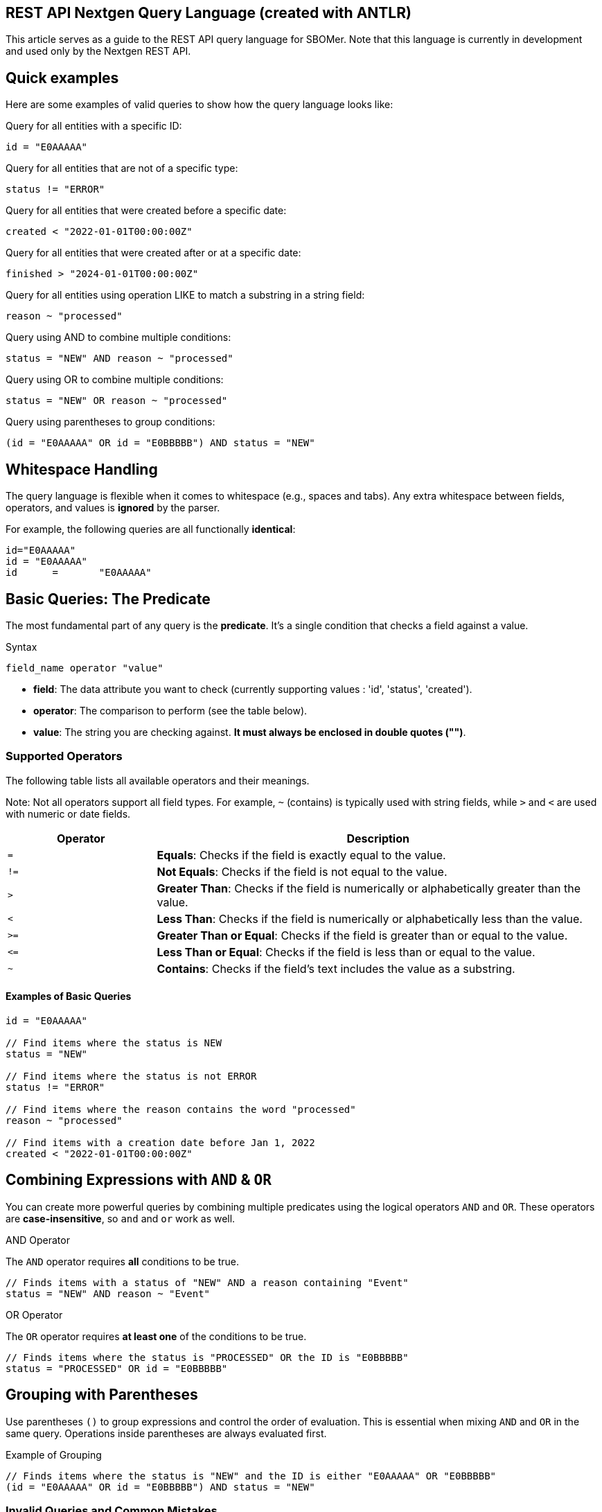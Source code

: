 ## REST API Nextgen Query Language (created with ANTLR)


This article serves as a guide to the REST API query language for SBOMer. Note that this language is currently in development and used only by the Nextgen REST API.

## Quick examples

Here are some examples of valid queries to show how the query language looks like:

Query for all entities with a specific ID:

``id = "E0AAAAA"``

Query for all entities that are not of a specific type:

``status != "ERROR"``

Query for all entities that were created before a specific date:

``created < "2022-01-01T00:00:00Z"``

Query for all entities that were created after or at a specific date:

``finished > "2024-01-01T00:00:00Z"``

Query for all entities using operation LIKE to match a substring in a string field:

``reason ~ "processed"``

Query using AND to combine multiple conditions:

``status = "NEW" AND reason ~ "processed"``

Query using OR to combine multiple conditions:

``status = "NEW" OR reason ~ "processed"``

Query using parentheses to group conditions:

``(id = "E0AAAAA" OR id = "E0BBBBB") AND status = "NEW"``


## Whitespace Handling

The query language is flexible when it comes to whitespace (e.g., spaces and tabs). Any extra whitespace between fields, operators, and values is **ignored** by the parser.

For example, the following queries are all functionally **identical**:
[source,text]
----
id="E0AAAAA"
id = "E0AAAAA"
id      =       "E0AAAAA"
----



:toc: left
:toclevels: 3


## Basic Queries: The Predicate

The most fundamental part of any query is the **predicate**. It's a single condition that checks a field against a value.

.Syntax
[source,text]
----
field_name operator "value"
----

* *field*: The data attribute you want to check (currently supporting values : 'id', 'status', 'created').
* *operator*: The comparison to perform (see the table below).
* *value*: The string you are checking against. **It must always be enclosed in double quotes ("")**.

### Supported Operators

The following table lists all available operators and their meanings.

Note: Not all operators support all field types. For example, `~` (contains) is typically used with string fields, while `>` and `<` are used with numeric or date fields.

[cols="1,3", options="header"]
|===
| Operator | Description
| `=`      | **Equals**: Checks if the field is exactly equal to the value.
| `!=`     | **Not Equals**: Checks if the field is not equal to the value.
| `>`      | **Greater Than**: Checks if the field is numerically or alphabetically greater than the value.
| `<`      | **Less Than**: Checks if the field is numerically or alphabetically less than the value.
| `>=`     | **Greater Than or Equal**: Checks if the field is greater than or equal to the value.
| `\<=`     | **Less Than or Equal**: Checks if the field is less than or equal to the value.
| `~`      | **Contains**: Checks if the field's text includes the value as a substring.
|===

#### Examples of Basic Queries

[source,subs="quotes"]
----
id = "E0AAAAA"

// Find items where the status is NEW
status = "NEW"

// Find items where the status is not ERROR
status != "ERROR"

// Find items where the reason contains the word "processed"
reason ~ "processed"

// Find items with a creation date before Jan 1, 2022
created < "2022-01-01T00:00:00Z"
----

## Combining Expressions with `AND` & `OR`

You can create more powerful queries by combining multiple predicates using the logical operators `AND` and `OR`. These operators are **case-insensitive**, so `and` and `or` work as well.

.AND Operator
The `AND` operator requires **all** conditions to be true.

[source,subs="quotes"]
----
// Finds items with a status of "NEW" AND a reason containing "Event"
status = "NEW" AND reason ~ "Event"
----

.OR Operator
The `OR` operator requires **at least one** of the conditions to be true.

[source,subs="quotes"]
----
// Finds items where the status is "PROCESSED" OR the ID is "E0BBBBB"
status = "PROCESSED" OR id = "E0BBBBB"
----

## Grouping with Parentheses

Use parentheses `()` to group expressions and control the order of evaluation. This is essential when mixing `AND` and `OR` in the same query. Operations inside parentheses are always evaluated first.

.Example of Grouping
[source,subs="quotes"]
----
// Finds items where the status is "NEW" and the ID is either "E0AAAAA" OR "E0BBBBB"
(id = "E0AAAAA" OR id = "E0BBBBB") AND status = "NEW"
----


### Invalid Queries and Common Mistakes

Below are examples of invalid queries, along with explanations of why they will fail. Understanding these common mistakes can help you write valid queries faster.

### Grammar Violations

These queries break the fundamental `field operator "value"` structure of the language.

[cols="1,1"]
|===
| Invalid Query | Explanation

| `id = E0AAAAA`
| **Missing Quotes**: The value `E0AAAAA` must be enclosed in double quotes, like `"E0AAAAA"`.

| `(id = "E0AAAAA"`
| **Unmatched Parenthesis**: An opening parenthesis `(` was used without a matching closing parenthesis `)`.

| `status =`
| **Missing Value**: The operator `=` is missing a value to its right.

| `status !! "PROCESSED"`
| **Invalid Operator**: The operator `!!` does not exist. A valid operator, like `!=`, must be used.

| `id = "E0AAAAA" AND`
| **Incomplete Expression**: The `AND` operator must be followed by another complete expression (e.g., `status = "NEW"`).

| `"PROCESSED" = status`
| **Incorrect Order**: The query must start with the field name, not the value. The correct order is `status = "PROCESSED"`.
|===

## Semantic Violations

These queries are grammatically correct, but they use operators that are not logically applicable to the specific field.

[cols="1,1"]
|===
| Invalid Query | Explanation

| `id > "E0AAAAA"`
| **Unsupported Operator for Field**: The `id` field does not support greater-than (`>`) or less-than (`<`) comparisons. It only supports equals (`=`), not-equals (`!=`), or contains (`~`).

| `created ~ "2024"`
| **Unsupported Operator for Field**: The `created` timestamp field does not support the contains (`~`) operator. It should be compared using operators like `>`, `<`, or `=`.
|===

### Invalid Value Formats

These queries use values that don't match the expected data format for a field.

[cols="1,1"]
|===
| Invalid Query | Explanation

| `updated = "10-25-2023"`
| **Incorrect Date Format**: Timestamp fields expect the ISO 8601 format (e.g., `"2023-10-25T00:00:00Z"`).

| `status="INCORRECT"`
| **Invalid State**: The value `"INCORRECT"` is not a valid choice for the `status` field. It must be one of the predefined values like `"NEW"` or `"PROCESSED"`.
|===

### Unknown Fields

This type of error occurs when the query references a field that does not exist.

[cols="1,1"]
|===
| Invalid Query | Explanation

| `description = "Some description"`
| **Field Does Not Exist**: The field `description` is not a valid field in the data model and cannot be queried.
|===


## Currently Supported Endpoints

This section details currently supported endpoints and their query capabilities.

### Events `/events`

The following table lists the fields you can use when querying the Events API, along with their data types and example usage.

|===
| Field Name | Data Type | Example Query

| `id`
| String
| `id = "E0BBBBB"`

| `Status`
| **Enum. Must be one of:**
`NEW`, `IGNORED`, `RESOLVING`, `RESOLVED`, `INITIALIZING`, `INITIALIZED`, `PROCESSING`, `PROCESSED`, `ERROR`
| `status != "IGNORED"`

| `created`
| Timestamp
| `created > "2025-07-01T00:00:00Z"`

| `updated`
| Timestamp
| `updated < "2023-12-25T00:00:00Z"`

| `finished`
| Timestamp
| `finished >= "2024-01-01T00:00:00Z"`

| `reason`
| String
| `reason ~ "processed"`
|===

[IMPORTANT]
====
All `String` and `Enum` values **must** be enclosed in double quotes (`""`). Queries like `id = E0AAAAA` are invalid because the value is not quoted. The correct format is `id = "E0AAAAA"`.
====

### Supported Timestamp Formats

Timestamp fields (e.g., `created`, `updated`, `finished`) support multiple formats. When a timezone is not specified, UTC is assumed. Partial dates are parsed from the beginning of the period (e.g., `2023` becomes `2023-01-01T00:00:00Z`).


|===
| Format | Example

| `yyyy`
| `"2023"`

| `yyyy-MM`
| `"2023-10"`

| `yyyy-MM-dd`
| `"2023-10-25"`

| `yyyy-MM-dd HH:mm`
| `"2023-10-25 14:30"`

| `yyyy-MM-dd HH:mm:ss`
| `"2023-10-25 14:30:15"`

| ISO 8601 (`yyyy-MM-dd'T'HH:mm:ss'Z'`)
| `"2023-01-01T12:00:00Z"`
|===
